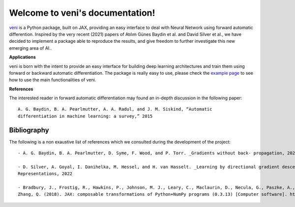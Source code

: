 .. _documentation:

Welcome to veni's documentation!
=================================
`veni <https://github.com/DSSC-projects/veni>`_ is a Python package, built on JAX, providing an easy interface to deal with Neural Network using forward automatic differention. Inspired by the very recent (2021) papers of Atılım Günes Baydin et al. and David Silver et al., we have decided to implement a package able to reproduce the results, and give freedom to further investigate this new emerging area of AI..

**Applications**

veni is born with the intent to provide an easy interface for building deep learning architectures and train them using forward or backward automatic differentiation. The package is really easy to use, please check the `example page <https://github.com/DSSC-projects/veni/tree/main/examples>`_ to see how to use the main functionalities of veni.

**References**

The interested reader in forward automatic differentiation may found an in-depth discussion in the following paper::

    A. G. Baydin, B. A. Pearlmutter, A. A. Radul, and J. M. Siskind, “Automatic
    differentiation in machine learning: a survey,” 2015


Bibliography
^^^^^^^^^^^^

The following is a non exaustive list of references which we consulted during the development of the project::

   - A. G. Baydin, B. A. Pearlmutter, D. Syme, F. Wood, and P. Torr. _Gradients without back- propagation, 2022
   
   - D. Silver, A. Goyal, I. Danihelka, M. Hessel, and H. van Hasselt. _Learning by directional gradient descent. In International Conference on Learning
   Representations, 2022
   
   - Bradbury, J., Frostig, R., Hawkins, P., Johnson, M. J., Leary, C., Maclaurin, D., Necula, G., Paszke, A., VanderPlas, J., Wanderman-Milne, S., 
   Zhang, Q. (2018). JAX: composable transformations of Python+NumPy programs (0.3.13) [Computer software]. http://github.com/google/jax

